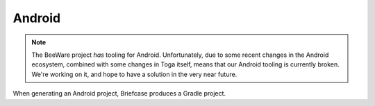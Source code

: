 =======
Android
=======

.. note::

    The BeeWare project *has* tooling for Android. Unfortunately, due to some
    recent changes in the Android ecosystem, combined with some changes in Toga
    itself, means that our Android tooling is currently broken. We're working
    on it, and hope to have a solution in the very near future.

When generating an Android project, Briefcase produces a Gradle project.
